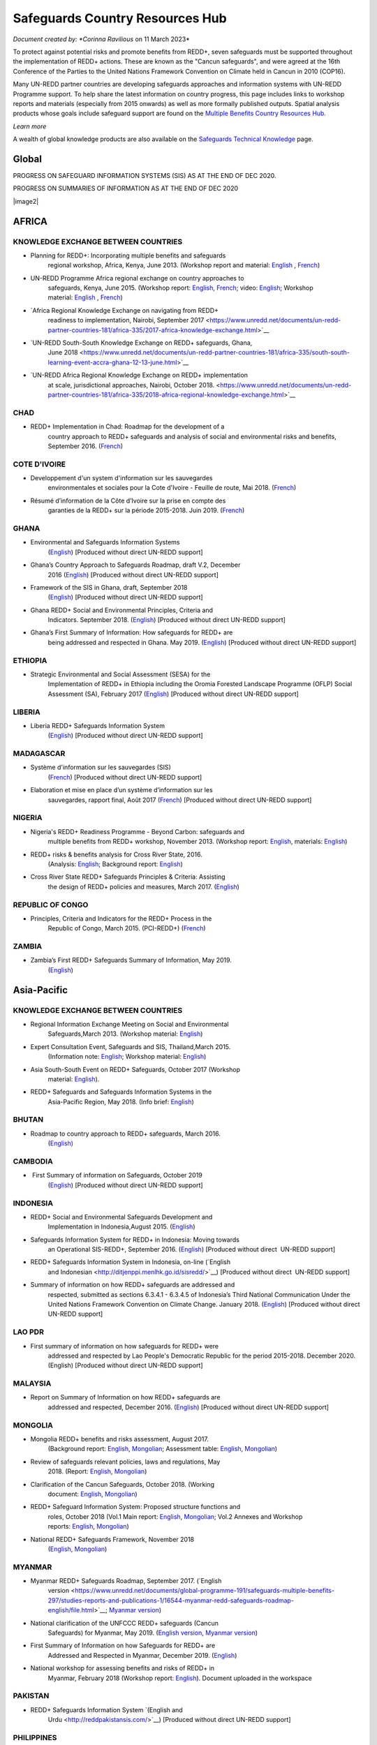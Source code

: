 ====================================
**Safeguards Country Resources Hub**
====================================

*Document created by: \ *Corinna Ravilious* on 11 March 2023*

To protect against potential risks and promote benefits from REDD+,
seven safeguards must be supported throughout the implementation of
REDD+ actions. These are known as the "Cancun safeguards", and were
agreed at the 16th Conference of the Parties to the United Nations
Framework Convention on Climate held in Cancun in 2010 (COP16).

Many UN-REDD partner countries are developing safeguards approaches and
information systems with UN-REDD Programme support. To help share the
latest information on country progress, this page includes links to
workshop reports and materials (especially from 2015 onwards) as well as
more formally published outputs. Spatial analysis products whose goals
include safeguard support are found on the \ `Multiple Benefits Country
Resources Hub <http://bitly.com/mbs-redd>`__\ *.*

*Learn more*

A wealth of global knowledge products are also available on
the \ `Safeguards Technical
Knowledge <https://www.unredd.net/knowledge/redd-plus-technical-issues/safeguards.html>`__ page.  

Global
~~~~~~~

PROGRESS ON SAFEGUARD INFORMATION SYSTEMS (SIS) AS AT THE END OF DEC
2020.

|image1|

 

PROGRESS ON SUMMARIES OF INFORMATION AS AT THE END OF DEC 2020

|image2|

AFRICA
~~~~~~~~~

 

KNOWLEDGE EXCHANGE BETWEEN COUNTRIES
^^^^^^^^^^^^^^^^^^^^^^^^^^^^^^^^^^^^^^^^^^^^^

-  Planning for REDD+: Incorporating multiple benefits and safeguards
       regional workshop, Africa, Kenya, June 2013. (Workshop report and
       material: \ `English <https://www.unredd.net/documents/global-programme-191/safeguards-multiple-benefits-297/workshops-and-events-1316/un-redd-africa-region-workshop-redd-safeguards-and-multiple-benefits-3269.html>`__ , `French <https://www.unredd.net/documents/global-programme-191/safeguards-multiple-benefits-297/workshops-and-events-1316/un-redd-africa-region-workshop-redd-safeguards-and-multiple-benefits-french.html>`__)

-  UN-REDD Programme Africa regional exchange on country approaches to
       safeguards, Kenya, June 2015. (Workshop
       report: \ `English <https://www.unredd.net/documents/global-programme-191/safeguards-multiple-benefits-297/workshops-and-events-1316/africa-regional-exchange-on-safeguards-echange-regional-africain-en-matiere-de-garanties/14880-workshop-report-africa-regional-exchange-on-country-approaches-to-safeguards-june-2015/file.html>`__, \ `French <https://www.unredd.net/documents/global-programme-191/safeguards-multiple-benefits-297/workshops-and-events-1316/africa-regional-exchange-on-safeguards-echange-regional-africain-en-matiere-de-garanties/14881-rapport-de-latelier-echange-regional-africain-du-programme-onu-redd-sur-les-approches-nationales-en-matiere-de-garanties-juin-2015/file.html>`__;
       video: \ `English <https://www.unredd.net/library/multimedia/videos/1052-safeguards-final-english-75.html>`__;
       Workshop
       material: \ `English  <https://www.unredd.net/documents/global-programme-191/safeguards-multiple-benefits-297/workshops-and-events-1316/africa-regional-exchange-on-safeguards-echange-regional-africain-en-matiere-de-garanties.html>`__, \ `French <https://www.unredd.net/documents/global-programme-191/safeguards-multiple-benefits-297/workshops-and-events-1316/africa-regional-exchange-on-safeguards-echange-regional-africain-en-matiere-de-g.html>`__)

-  `Africa Regional Knowledge Exchange on navigating from REDD+
       readiness to implementation, Nairobi, September
       2017 <https://www.unredd.net/documents/un-redd-partner-countries-181/africa-335/2017-africa-knowledge-exchange.html>`__

-  `UN-REDD South-South Knowledge Exchange on REDD+ safeguards, Ghana,
       June
       2018 <https://www.unredd.net/documents/un-redd-partner-countries-181/africa-335/south-south-learning-event-accra-ghana-12-13-june.html>`__

-  `UN-REDD Africa Regional Knowledge Exchange on REDD+ implementation
       at scale, jurisdictional approaches, Nairobi, October
       2018. <https://www.unredd.net/documents/un-redd-partner-countries-181/africa-335/2018-africa-regional-knowledge-exchange.html>`__

CHAD
^^^^^^^^^

-  REDD+ Implementation in Chad: Roadmap for the development of a
       country approach to REDD+ safeguards and analysis of social and
       environmental risks and benefits, September 2016.
       (`French <https://www.unredd.net/documents/un-redd-partner-countries-181/africa-335/chad-3547/16279-feuille-de-route-pour-le-developpement-dune-approche-nationale-en-matiere-de-garanties-et-analyse-des-risques-et-benefices-lies-a-la-redd.html>`__)

COTE D'IVOIRE
^^^^^^^^^^^^^^^^^^

-  Developpement d'un system d'information sur les sauvegardes
       environmentales et sociales pour la Cote d'Ivoire - Feuille de
       route, Mai 2018.
       (`French <https://www.unredd.net/documents/global-programme-191/safeguards-multiple-benefits-297/studies-reports-and-publications-1/16824-developpment-dun-system-dinformation-sur-les-sauvegardes-environmentales-et-sociales-pour-la-cote-divoire-feuille-de-route/file.html>`__)

-  Résumé d’information de la Côte d’Ivoire sur la prise en compte des
       garanties de la REDD+ sur la période 2015-2018. Juin 2019.
       (`French <https://redd.unfccc.int/files/resume_d_informations_sur_le_sauvegardes_sis_cote_d_ivoire_juin_2019_3.pdf>`__)

GHANA
^^^^^^^^^

-  Environmental and Safeguards Information Systems
       (`English <http://www.reddsis.fcghana.org/>`__) [Produced without
       direct UN-REDD support]

-  Ghana’s Country Approach to Safeguards Roadmap, draft V.2, December
       2016
       (`English <https://www.unredd.net/documents/un-redd-partner-countries-181/africa-335/ghana-1330/17102-ghanas-country-approach-to-safeguards-roadmap-draft-v2-december-2016-english.html>`__)
       [Produced without direct UN-REDD support]

-  Framework of the SIS in Ghana, draft, September 2018
       (`English <https://www.unredd.net/documents/un-redd-partner-countries-181/africa-335/ghana-1330/17104-framework-of-the-sis-in-ghana-draft-september-2018-english.html>`__)
       [Produced without direct UN-REDD support]

-  Ghana REDD+ Social and Environmental Principles, Criteria and
       Indicators. September 2018.
       (`English <https://redd.unfccc.int/files/pci_document.10.12.18.pdf>`__)
       [Produced without direct UN-REDD support]

-  Ghana’s First Summary of Information: How safeguards for REDD+ are
       being addressed and respected in Ghana. May 2019.
       (`English <https://redd.unfccc.int/files/summary_of_information_v2_01.05.19.pdf>`__)
       [Produced without direct UN-REDD support]

ETHIOPIA
^^^^^^^^^

-  Strategic Environmental and Social Assessment (SESA) for the
       Implementation of REDD+ in Ethiopia including the Oromia Forested
       Landscape Programme (OFLP) Social Assessment (SA), February 2017
       (`English <https://reddplusethiopia.files.wordpress.com/2017/02/oflp-sesa-updated-8-feb-2017-clean-wb-rev.pdf>`__)
       [Produced without direct UN-REDD support]

LIBERIA
^^^^^^^^^

-  Liberia REDD+ Safeguards Information System
       (`English <https://liberia-redd-sis.info/%20>`__) [Produced
       without direct UN-REDD support]

MADAGASCAR
^^^^^^^^^^^^^^^^^^

-  Système d'information sur les sauvegardes (SIS)
       (`French <http://sis-redd-madagascar.webou.net/scripts/>`__) [Produced
       without direct UN-REDD support]

-  Elaboration et mise en place d’un système d’information sur les
       sauvegardes, rapport final, Août 2017
       (`French <https://www.unredd.net/documents/un-redd-partner-countries-181/africa-335/madagascar-330/17105-elaboration-et-mise-en-place-dun-systeme-dinformation-sur-les-sauvegardes-rapport-final-aout-2017.html>`__)
       [Produced without direct UN-REDD support]

NIGERIA
^^^^^^^^^

-  Nigeria's REDD+ Readiness Programme - Beyond Carbon: safeguards and
       multiple benefits from REDD+ workshop, November 2013. (Workshop
       report: \ `English <https://www.unredd.net/component/docman/?task=doc_download&gid=13297&Itemid=53>`__,
       materials: \ `English <https://www.unredd.net/documents/global-programme-191/safeguards-multiple-benefits-297/workshops-and-events-1316/nigeria-workshop-3402.html>`__)

-  REDD+ risks & benefits analysis for Cross River State, 2016.
       (Analysis: `English <https://www.unredd.net/documents/global-programme-191/safeguards-multiple-benefits-297/studies-reports-and-publications-1/redd-risks-a-benefits-analysis-for-cross-river-state-nigeria/15904-risks-benefits-analysis-of-redd-related-policies-and-measures-in-cross-river-state/file.html>`__;
       Background
       report: \ `English <https://www.unredd.net/documents/global-programme-191/safeguards-multiple-benefits-297/studies-reports-and-publications-1/redd-risks-a-benefits-analysis-for-cross-river-state-nigeria/15903-background-report-analysis-of-risks-and-benefits-related-to-redd-cross-river-state-nigeria/file.html>`__)

-  Cross River State REDD+ Safeguards Principles & Criteria: Assisting
       the design of REDD+ policies and measures, March 2017.
       (`English <https://www.unredd.net/documents/global-programme-191/safeguards-multiple-benefits-297/studies-reports-and-publications-1/16015-cross-river-state-redd-safeguards-principles-a-criteria-assisting-the-design-of-redd-policies-and-measures-1/file.html>`__)

REPUBLIC OF CONGO
^^^^^^^^^^^^^^^^^^

-  Principles, Criteria and Indicators for the REDD+ Process in the
       Republic of Congo, March 2015. (PCI-REDD+)
       (`French <https://www.unredd.net/documents/un-redd-partner-countries-181/africa-335/republic-of-the-congo-510/studies-reports-and-other-publications-561/15789-les-principes-criteres-et-indicateurs-du-processus-redd-pci-redd-en-republique-du-congo.html>`__)

ZAMBIA
^^^^^^^^^

-  Zambia’s First REDD+ Safeguards Summary of Information, May 2019.
       (`English <https://redd.unfccc.int/files/zambia_final_soi__march_version_1_.pdf>`__)

 

Asia-Pacific
~~~~~~~~~~~~~~

KNOWLEDGE EXCHANGE BETWEEN COUNTRIES
^^^^^^^^^^^^^^^^^^^^^^^^^^^^^^^^^^^^^^^^^^^^^

-  Regional Information Exchange Meeting on Social and Environmental
       Safeguards,March 2013. (Workshop
       material: \ `English <https://www.unredd.net/documents/un-redd-partner-countries-181/asia-the-pacific-333/a-p-knowledge-management-a-resources/regional-events/asia-pacific-un-redd-regional-meeting-2959.html>`__)

-  Expert Consultation Event, Safeguards and SIS, Thailand,March 2015.
       (Information
       note: \ `English <https://www.unredd.net/documents/un-redd-partner-countries-181/asia-the-pacific-333/a-p-knowledge-management-a-resources/information-notes-and-lessons-learned/14034-safegaurds-and-sis-information-note.html>`__;
       Workshop
       material: \ `English <https://www.unredd.net/documents/un-redd-partner-countries-181/asia-the-pacific-333/a-p-knowledge-management-a-resources/regional-events/asia-pacific-un-redd-expert-consultation-event-on-safeguards-and-sis-march-2015.html>`__)

-  Asia South-South Event on REDD+ Safeguards, October 2017 (Workshop
       material: \ `English <https://www.unredd.net/documents/un-redd-partner-countries-181/asia-the-pacific-333/asia-south-south-event-on-redd-safeguards.html>`__).

-  REDD+ Safeguards and Safeguards Information Systems in the
       Asia-Pacific Region, May 2018. (Info
       brief: \ `English <https://www.unredd.net/documents/un-redd-partner-countries-181/asia-the-pacific-333/a-p-knowledge-management-a-resources/regional-reports/16797-redd-safeguards-and-safeguards-information-systems-in-the-asia-pacific-region/file.html>`__)

BHUTAN
^^^^^^^^^

-  Roadmap to country approach to REDD+ safeguards, March 2016.
       (`English) <https://www.unredd.net/documents/un-redd-partner-countries-181/asia-the-pacific-333/a-p-partner-countries/bhutan-711/15703-bhutans-roadmap-to-country-approach-to-redd-safeguards.html>`__

CAMBODIA
^^^^^^^^^

-   First Summary of information on Safeguards, October 2019
       (`English <https://redd.unfccc.int/files/6._cambodia_1st_summary_of_information_on_safeguards-final-oct-2019.pdf>`__)
       [Produced without direct UN-REDD support]

INDONESIA
^^^^^^^^^

-  REDD+ Social and Environmental Safeguards Development and
       Implementation in Indonesia,August 2015.
       (`English <https://www.unredd.net/documents/redd-papers-and-publications-90/other-sources-redd-papers-and-publications/unorcid-publications/14510-redd-social-and-environmental-safeguards-development-and-implementation-in-indonesia.html>`__)

-  Safeguards Information System for REDD+ in Indonesia: Moving towards
       an Operational SIS-REDD+, September 2016.
       (`English <http://www.forclime.org/documents/Books/Safeguards%20Information%20System%20for%20REDD+%20in%20Indonesia_Engl_Full_med%20res.pdf>`__) [Produced
       without direct  UN-REDD support]

-  REDD+ Safeguards Information System in Indonesia, on-line (`English
       and Indonesian <http://ditjenppi.menlhk.go.id/sisredd/>`__)
       [Produced without direct  UN-REDD support]

-  Summary of information on how REDD+ safeguards are addressed and
       respected, submitted as sections 6.3.4.1 - 6.3.4.5 of Indonesia’s
       Third National Communication Under the United Nations Framework
       Convention on Climate Change. January 2018.
       (`English <https://unfccc.int/sites/default/files/resource/8360571_Indonesia-NC3-2-Third%20National%20Communication%20-%20Indonesia%20-%20editorial%20refinement%2013022018.pdf>`__)
       [Produced without direct UN-REDD support]

LAO PDR
^^^^^^^^^

-  First summary of information on how safeguards for REDD+ were
       addressed and respected by Lao People's Democratic Republic for
       the period 2015-2018. December 2020. (English) [Produced without
       direct UN-REDD support]

MALAYSIA
^^^^^^^^^

-  Report on Summary of Information on how REDD+ safeguards are
       addressed and respected, December 2016.
       (`English <http://redd.unfccc.int/files/malaysia_redd__sis.pdf>`__)
       [Produced without direct UN-REDD support]

MONGOLIA
^^^^^^^^^

-  Mongolia REDD+ benefits and risks assessment, August 2017.
       (Background
       report: \ `English <https://www.unredd.net/documents/global-programme-191/safeguards-multiple-benefits-297/studies-reports-and-publications-1/16388-background-report-assessment-of-potential-benefits-and-risks-of-redd-implementation-in-mongolia/file.html>`__, \ `Mongolian <https://www.unredd.net/documents/global-programme-191/safeguards-multiple-benefits-297/studies-reports-and-publications-1/16389--redd-background-report-assessment-of-potential-benefits-and-risks-of-redd-implementation-in-mongolia/file.html>`__;
       Assessment
       table: \ `English <https://www.unredd.net/documents/global-programme-191/safeguards-multiple-benefits-297/studies-reports-and-publications-1/16473-mongolia-redd-benefits-a-risk-assessment-table-english/file.html>`__, \ `Mongolian <https://www.unredd.net/documents/global-programme-191/safeguards-multiple-benefits-297/studies-reports-and-publications-1/16474-mongolia-redd-benefits-a-risk-assessment-table-mongolian/file.html>`__)

-  Review of safeguards relevant policies, laws and regulations, May
       2018.
       (Report: `English <https://www.unredd.net/documents/global-programme-191/safeguards-multiple-benefits-297/studies-reports-and-publications-1/16886-background-report-policies-laws-and-regulations-relevant-to-the-cancun-safeguards-in-mongolia/file.html>`__, \ `Mongolian <https://www.unredd.net/documents/global-programme-191/safeguards-multiple-benefits-297/studies-reports-and-publications-1/16887-background-report-policies-laws-and-regulations-relevant-to-the-cancun-safeguards-in-mongolia-mongolian/file.html>`__)

-  Clarification of the Cancun Safeguards, October 2018. (Working
       document: \ `English <https://www.unredd.net/documents/global-programme-191/safeguards-multiple-benefits-297/studies-reports-and-publications-1/17011-clarification-of-the-cancun-safeguards-in-mongolia-english/file.html>`__, \ `Mongolian <https://www.unredd.net/documents/global-programme-191/safeguards-multiple-benefits-297/studies-reports-and-publications-1/17012-clarification-of-the-cancun-safeguards-in-mongolia-mongolian/file.html>`__)

-  REDD+ Safeguard Information System: Proposed structure functions and
       roles, October 2018 (Vol.1 Main
       report: \ `English <https://www.unredd.net/documents/global-programme-191/safeguards-multiple-benefits-297/studies-reports-and-publications-1/17061-mongolias-redd-safeguard-information-system-proposed-structure-functions-and-roles-volume-1-main-report-english-1/file.html>`__, \ `Mongolian <https://www.unredd.net/documents/global-programme-191/safeguards-multiple-benefits-297/studies-reports-and-publications-1/17064-mongolias-redd-safeguard-information-system-proposed-structure-functions-and-roles-volume-1-main-report-mongolian/file.html>`__;
       Vol.2 Annexes and Workshop
       reports: \ `English <https://www.unredd.net/documents/global-programme-191/safeguards-multiple-benefits-297/studies-reports-and-publications-1/17062-mongolias-redd-safeguard-information-system-proposed-structure-functions-and-roles-volume-2-annexes-and-workshop-reports-english/file.html>`__, \ `Mongolian <https://www.unredd.net/documents/global-programme-191/safeguards-multiple-benefits-297/studies-reports-and-publications-1/17065-mongolias-redd-safeguard-information-system-proposed-structure-functions-and-roles-volume-2-annexes-and-workshop-reports-mongolian/file.html>`__)

-  National REDD+ Safeguards Framework, November 2018 
       (`English <https://www.unredd.net/documents/global-programme-191/safeguards-multiple-benefits-297/studies-reports-and-publications-1/17059-mongolias-national-redd-safeguards-framework-english/file.html>`__, \ `Mongolian <https://www.unredd.net/documents/global-programme-191/safeguards-multiple-benefits-297/studies-reports-and-publications-1/17067-mongolias-national-redd-safeguards-framework-mongolian/file.html>`__)

MYANMAR
^^^^^^^^^

-  Myanmar REDD+ Safeguards Roadmap, September 2017. (`English
       version <https://www.unredd.net/documents/global-programme-191/safeguards-multiple-benefits-297/studies-reports-and-publications-1/16544-myanmar-redd-safeguards-roadmap-english/file.html>`__; \ `Myanmar
       version <https://www.unredd.net/documents/global-programme-191/safeguards-multiple-benefits-297/studies-reports-and-publications-1/16545-myanmar-redd-safeguards-roadmap-myanmar-language/file.html>`__)

-  National clarification of the UNFCCC REDD+ safeguards (Cancun
       Safeguards) for Myanmar, May 2019. (`English
       version <https://www.unredd.net/documents/global-programme-191/safeguards-multiple-benefits-297/studies-reports-and-publications-1/17181-national-clarification-of-the-unfccc-redd-safeguards-cancun-safeguards-for-myanmar-eng/file.html>`__, \ `Myanmar
       version <https://www.unredd.net/documents/global-programme-191/safeguards-multiple-benefits-297/studies-reports-and-publications-1/17182-national-clarification-of-the-unfccc-redd-safeguards-cancun-safeguards-for-myanmar-mmr/file.html>`__)

-  First Summary of Information on how Safeguards for REDD+ are
       Addressed and Respected in Myanmar, December 2019.
       (`English <https://redd.unfccc.int/files/myanmar_1st_summary_of_information-_eng_final_29_june_2020.pdf>`__)

-  National workshop for assessing benefits and risks of REDD+ in
       Myanmar, February 2018 (Workshop
       report: \ `English <https://www.unredd.net/documents/global-programme-191/safeguards-multiple-benefits-297/studies-reports-and-publications-1/16661-workshop-report-national-workshop-for-assessing-benefits-and-risks-of-redd-in-myanmar/file.html>`__).
       Document uploaded in the workspace

PAKISTAN
^^^^^^^^^

-  REDD+ Safeguards Information System \ `(English and
       Urdu <http://reddpakistansis.com/>`__) [Produced without direct
       UN-REDD support]

PHILIPPINES
^^^^^^^^^^^^^^^^^^

-  REDD+ Safeguards Information System (Beta version).
       (`English <http://redd-sis.sysdb.site/Home/>`__) [Produced
       without direct UN-REDD support]

SRI LANKA
^^^^^^^^^^^^^^^^^^

-  Sri Lanka's National Approach to REDD+ Safeguards, September 2016.
       (`English <https://www.unredd.net/documents/global-programme-191/safeguards-multiple-benefits-297/workshops-and-events-1316/17008-sri-lankas-national-approach-to-redd-safeguards-september-2016.html>`__)

-  Report on The Policies, Legislations and Regulations (PLR) Matrix,
       November 2016.
       (`English <https://www.unredd.net/documents/global-programme-191/safeguards-multiple-benefits-297/workshops-and-events-1316/17009-report-on-the-policies-legislations-and-regulations-plr-matrix-november-2016.html>`__)

-  Report on Benefits/ Risk Assessment as part of the Development of
       REDD+ Safeguards, November 2016.
       (`English <https://www.unredd.net/documents/global-programme-191/safeguards-multiple-benefits-297/workshops-and-events-1316/17010-report-on-benefits-risk-assessment-as-part-of-the-development-of-redd-safeguards-november-2016.html>`__) 

VIET NAM
^^^^^^^^^

-  Safeguard Information System (SIS): Sharing progress on REDD+
       Safeguards in Viet Nam (Pilot version 1.0) (`English and
       Vietnamese <http://sis.vietnam-redd.org/>`__).

-  First Summary of Information on How Safeguards for REDD+ Would be
       Addressed and Respected in Viet Nam, November 2018
       (`English <https://redd.unfccc.int/uploads/4850_1_first_soi_viet_nam__28eng_29.pdf>`__)

 

Latin America and the Caribbean
~~~~~~~~~~~~~~~~~~~~~~~~~~~~~~~~~

KNOWLEDGE EXCHANGE BETWEEN COUNTRIES
^^^^^^^^^^^^^^^^^^^^^^^^^^^^^^^^^^^^^^^^^^^^^

-  Safeguards Information Systems Workshop, Peru, October 2013.
       (Workshop
       material: \ `Spanish <https://www.unredd.net/documents/global-programme-191/safeguards-multiple-benefits-297/workshops-and-events-1316/sis-workshop-lima-24-25-oct-2013-3343.html>`__)

-  Practical experiences towards the implementation of the Warsaw
       Framework for REDD+: Opportunities and Challenges, Mexico, August
       2015. (Workshop
       material: \ `Spanish <https://www.unredd.net/documents/un-redd-partner-countries-181/latin-america-the-caribbean-334/regional-activities-1137/intercambio-sur-sur-experiencias-hacia-la-implementacion-del-marco-de-varsovia-p.html>`__ –
       session 7, safeguards)

-  Regional webinars on safeguards and safeguard information system,
       2016. (News
       item: \ `Spanish <https://www.unredd.net/announcements-and-news/2504-mas-de-13-paises-de-latinoamerica-participaron-en-intercambios-via-webinar-sobre-salvaguardas.html>`__; Country
       approaches to safeguards
       (`Spanish <https://www.unredd.net/documents/un-redd-partner-countries-181/latin-america-the-caribbean-334/regional-activities-1137/serie-de-webinars-regionales-onu-redd-lac-2016/ebinar-regional-1-enfoques-nacionales-sobre-salvaguardas.html>`__);
       designing an SIS
       (`Spanish <https://www.unredd.net/documents/un-redd-partner-countries-181/latin-america-the-caribbean-334/regional-activities-1137/serie-de-webinars-regionales-onu-redd-lac-2016/webinar-regional-2-hacia-el-diseno-de-un-sistema-nacional-de-informacion-de-salv.html>`__))

-  Regional webinar on participative processes and safeguards, April
       2018. (News
       item: \ `Spanish <https://www.unredd.net/announcements-and-news/2899-procesos-participativos-e-integrados-clave-para-el-avance-en-salvaguardas-redd.html>`__;
       webinar: \ `Spanish <https://register.gotowebinar.com/recording/6450885687856493830>`__)

-  UN-REDD Argentina safeguards dialogue, March 2018. (Workshop
       material: \ `Spanish <https://www.unredd.net/documents/global-programme-191/safeguards-multiple-benefits-297/workshops-and-events-1316/un-redd-argentina-safeguards-dialogue-13-14-march-2018.html>`__)

 

 

ARGENTINA
^^^^^^^^^^^^^^^^^^

-  Primer Resumen de Información de Salvaguardas de REDD+ de la
       República Argentina para el Periodo 2014-2019, October 2019
       (First summary of
       information, \ `Spanish <https://redd.unfccc.int/files/4849_2_primer_resumen_de_informacion_salvaguardas_redd_2b_argentina.pdf>`__)  

-  Sistema de Información de Salvaguardas de REDD+ (SIS-AR)
       (`Spanish <https://www.argentina.gob.ar/ambiente/sustentabilidad/planes-sectoriales/bosques/redd/sistema-informacion-salvaguardas>`__)

BRAZIL
^^^^^^^^^

-  Summary of information on how the Cancun safeguards were addressed
       and respected by Brazil throughout the implementation of actions
       to reduce emissions from deforestation in the Amazon biome
       between 2006 and 2010, May 2015.
       (`English <http://redd.unfccc.int/files/brazil_safeguards_summary_final20150508.pdf>`__)
       [Produced without direct UN-REDD support]

-  Second summary of information on how the Cancun safeguards were
       addresses and respected by Brazil throughout the implementation
       of actions to reduce emissions from deforestation in the Amazon
       biome, July 2018.
       (`English <https://www.unredd.net/documents/global-programme-191/safeguards-multiple-benefits-297/17001-second-summary-of-information-on-how-the-cancun-safeguards-were-addresses-and-respected-by-brazil-throughout-the-implementation-of-actions-to-reduce-emissions-from-deforestation-in-the-amazon-biome-july-2018.html>`__)
       [Produced without direct UN-REDD support]

-  Sistema de informação sobre salvaguardas, webpage
       (`Portuguese <http://redd.mma.gov.br/pt/salvaguardas>`__)
       [Produced without direct  UN-REDD support]

CHILE
^^^^^^^^^

-  Primer Resumen de Información: Abordaje, Respeto y Cumplimiento de
       las Salvaguardas para la Formulación de la Estrategia Nacional de
       Cambio Climático y Recursos Vegetacionales (ENCCRV) de Chile.
       February 2018.
       (`Spanish <http://redd.unfccc.int/uploads/4833_2_resumen_de_salvaguardas_chile.pdf>`__)

-  Sistema de Información de Salvaguardas
       (`Spanish <https://www.enccrv.cl/sis>`__)

COLOMBIA
^^^^^^^^^

-  Tercera Comunicación Nacional de Colombia a la Convención Marco de
       las Naciones Unidas sobre Cambio Climático, ANEXO 3: Información
       de Salvaguardas REDD+ en Colombia énfasis en la Amazonia.
       [summary of information] 2017
       (`Spanish <http://documentacion.ideam.gov.co/openbiblio/bvirtual/023731/TCNCC_COLOMBIA_CMNUCC_2017_2.pdf>`__)

-  Segundo Resumen de Información de Salvaguardas para REDD+ en
       Colombia, Septiembre 2017
       (`Spanish <https://redd.unfccc.int/submissions.html?country=col>`__)

COSTA RICA
^^^^^^^^^^^^^^^^^^

-  Insumo para el desarrollo de indicadores de seguimiento asociados a
       los beneficios múltiples de REDD+ en Costa Rica, 2017. (Technical
       report: \ `Spanish <https://www.unredd.net/documents/global-programme-191/safeguards-multiple-benefits-297/studies-reports-and-publications-1/16032-insumo-para-el-desarollo-de-indicadores-de-seguimiento-asociados-a-los-beneficios-multiples-de-redd-en-costa-rica/file.html>`__)

-   Primer Informe sobre abordaje y respeto de las Salvaguardas de
       Cancún en el marco del proceso y la implementación de la
       Estrategia Nacional de Reducción de Emisiones por Deforestación y
       Degradación de los Bosques de Costa Rica, November 2019 (First
       summary of
       information, \ `Spanish <https://redd.unfccc.int/files/4863_6_primer_informe_nacional_sobre_salvaguardas_para_la_estrategia_redd_2bnov30.pdf>`__)
       [Produced without direct UN-REDD support]

-  Sistema de Información de Salvaguardas REDD+ (SIS) Costa Rica
       (`Spanish <http://ceniga.go.cr/sis/>`__)

-  UN-REDD Costa Rica safeguards joint working session, March 2017.
       (Presentation: `Spanish <https://www.unredd.net/documents/global-programme-191/safeguards-multiple-benefits-297/workshops-and-events-1316/16010-costa-rica-workshop-presentation-salvaguardas-para-redd-redd-safeugards/file.html>`__)

ECUADOR
^^^^^^^^^

-  Primer Resumen de Información del Abordaje y Respeto de Salvaguardas
       para REDD+ en Ecuador. March, 2017. (First summary of
       information: \ `Spanish <http://suia.ambiente.gob.ec/documents/10179/185860/MAE_2017_03_09+REDD+RESUMEN+INFORMACION+SALVAGUARDAS.pdf/0c0a3068-4018-407d-8573-bb5cc516c18e>`__)

-  Definición del enfoque y alcance nacional de salvaguardas para REDD+:
       lecciones aprendidas de Ecuador. August 2017.
       (`English <https://www.unredd.net/documents/global-programme-191/safeguards-multiple-benefits-297/workshops-and-events-1316/17002-definicion-del-enfoque-y-alcance-nacional-de-salvaguardas-para-redd-lecciones-aprendidas-de-ecuador-english.html>`__ , `Spanish <https://www.unredd.net/documents/un-redd-partner-countries-181/latin-america-the-caribbean-334/ecuador-307/studies-reports-and-other-publications-566/16251-definicion-del-enfoque-y-alcance-nacional-de-salvaguardas-para-redd-lecciones-aprendidas-de-ecuador.html>`__)

-  Diseño del Sistema de Información de Salvaguardas para REDD+.
       Documento resumen Ecuador.
       2015 \ `Spanish <https://www.unredd.net/documents/global-programme-191/safeguards-multiple-benefits-297/studies-reports-and-publications-1/17003-diseno-del-sistema-de-informacion-de-salvaguardas-para-redd-documento-resumen-ecuador-2015-spanish.html>`__)

-  Alcance nacional de salvaguardas – Ecuador, 2016 (national
       interpretation of
       safeguards, \ `Spanish <https://www.unredd.net/documents/global-programme-191/safeguards-multiple-benefits-297/workshops-and-events-1316/17004-alcance-nacional-de-salvaguardas-ecuador-2016-national-interpretation-of-safeguards-spanish.html>`__)

-  Sistema de Información de
       Salvaguardas \ `Spanish <http://reddecuador.ambiente.gob.ec/redd/sistema-de-informacion-de-salvaguardas/>`__)

MEXICO
^^^^^^^^^

-  Interpretación de las salvaguardas REDD+ de la Convención Marco de
       las Naciones Unidas para el cambio climático en México, 2016.
       (`Spanish <https://www.unredd.net/documents/global-programme-191/safeguards-multiple-benefits-297/studies-reports-and-publications-1/16055-interpretacion-de-las-salvaguardas-redd-de-la-convencion-marco-de-las-naciones-unidas-para-el-cambio-climatico-en-mexico/file.html>`__)

-  Articulación del Sistema Nacional de Salvaguardas, December 2016.
       (`Spanish <https://www.unredd.net/documents/global-programme-191/safeguards-multiple-benefits-297/studies-reports-and-publications-1/16057-articulacion-del-sistema-nacional-de-salvaguardas/file.html>`__)

-  Articulación del Sistema de Información de Salvaguardas, December
       2016.
       (`Spanish <https://www.unredd.net/documents/global-programme-191/safeguards-multiple-benefits-297/studies-reports-and-publications-1/16058-articulacion-del-sistema-de-informacion-de-salvaguardas/file.html>`__)

-  Sistema de información de salvaguardas (beta), October, 2017.
       (`Spanish <http://sis.cnf.gob.mx/>`__)

-  First Summary of information on how all the Safeguards referred to in
       Decision 1/CP.16, appendix I, are being addressed and respected
       in Mexico, December 2017.
       (`English <https://www.unredd.net/documents/global-programme-191/safeguards-multiple-benefits-297/workshops-and-events-1316/17005-first-summary-of-information-on-how-all-the-safeguards-referred-to-in-decision-1cp16-appendix-i-are-being-addressed-and-respected-in-mexico-december-2017-english.html>`__, \ `Spanish <https://www.unredd.net/documents/global-programme-191/safeguards-multiple-benefits-297/workshops-and-events-1316/17006-first-summary-of-information-on-how-all-the-safeguards-referred-to-in-decision-1cp16-appendix-i-are-being-addressed-and-respected-in-mexico-december-2017-spanish.html>`__)

PARAGUAY
^^^^^^^^^

-  Towards a national interpretation of the Cancún Safeguards and a
       proposal for the design of the Safeguards Information System in
       Paraguay, 2016. (Technical report, Spanish: \ `high
       res <https://www.unredd.net/documents/global-programme-191/safeguards-multiple-benefits-297/studies-reports-and-publications-1/15933-hacia-una-interpretacion-nacional-de-las-salvaguardas-de-cancun-y-una-propuesta-para-el-diseno-del-sistema-de-informacion-de-salvaguardas-en-paraguay-alta-resolucion/file.html>`__, \ `low
       res <https://www.unredd.net/documents/global-programme-191/safeguards-multiple-benefits-297/studies-reports-and-publications-1/15934-hacia-una-interpretacion-nacional-de-las-salvaguardas-de-cancun-y-una-propuesta-para-el-diseno-del-sistema-de-informacion-de-salvaguardas-en-paraguay-baja-resolucion/file.html>`__)

-  Sistema de Información de Salvaguardas del Paraguay
       (`Spanish <http://dncc.mades.gov.py/sistema-de-informacion-de-salvaguardas>`__)

-  Primer Resumen de Información sobre El Abordaje y Respeto de las
       Salvaguardas de REDD+ en Paraguay para el Período 2011-2018.
       Junio 2019.
       (`Spanish <https://redd.unfccc.int/files/paraguay_resumen_de_informacio__n_salvaguardas.pdf>`__)

PERU
^^^^^^^^^

-  Primer resumen de información sobre la forma en que están
       siendo abordadas y respetadas las salvaguardas REDD+ en el Perú.
       May, 2020. (First summary of
       information: \ `Spanish <https://redd.unfccc.int/files/resumen_de_informacion_salvaguardas__1_.pdf>`__)

SURINAME
^^^^^^^^^

-  REDD+ Safeguards Information System of Suriname (`English and
       Dutch <http://sis.surinameredd.org/>`__) [Produced without direct
       UN-REDD support]

 

 

.. |image0| image:: media/media_sg_hub/image1.jpeg
   :width: 7.50000in
   :height: 4.21944in
.. |image1| image:: media/media_sg_hub/image2.jpeg
   :width: 7.50000in
   :height: 4.21944in
